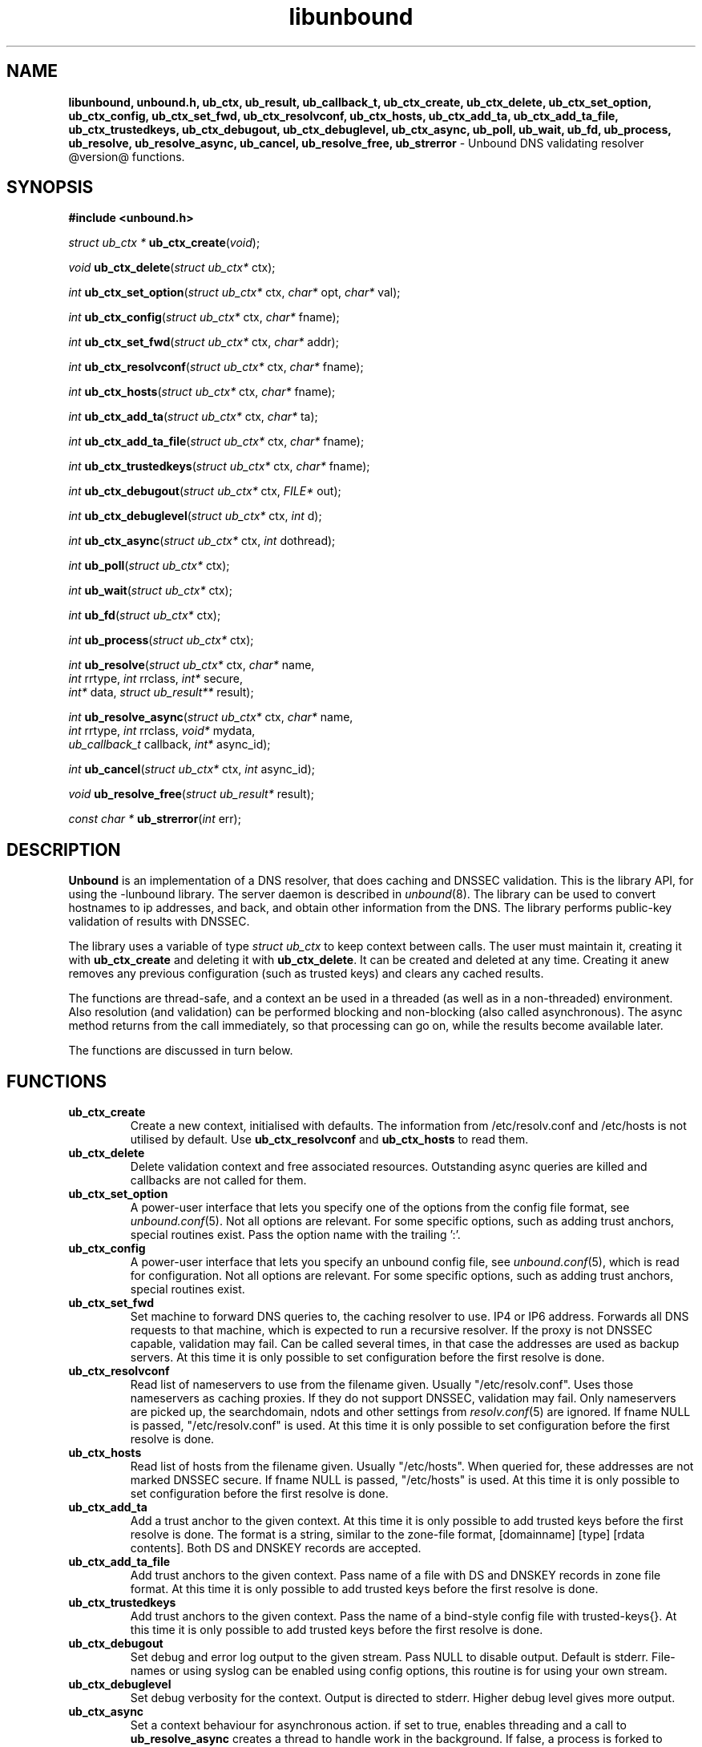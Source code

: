 .TH "libunbound" "3" "@date@" "NLnet Labs" "unbound @version@"
.\"
.\" libunbound.3 -- unbound library functions manual
.\"
.\" Copyright (c) 2007, NLnet Labs. All rights reserved.
.\"
.\" See LICENSE for the license.
.\"
.\"
.SH "NAME"
.LP
.B libunbound,
.B unbound.h,
.B ub_ctx,
.B ub_result,
.B ub_callback_t,
.B ub_ctx_create,
.B ub_ctx_delete,
.B ub_ctx_set_option,
.B ub_ctx_config,
.B ub_ctx_set_fwd,
.B ub_ctx_resolvconf,
.B ub_ctx_hosts,
.B ub_ctx_add_ta,
.B ub_ctx_add_ta_file,
.B ub_ctx_trustedkeys,
.B ub_ctx_debugout,
.B ub_ctx_debuglevel,
.B ub_ctx_async,
.B ub_poll,
.B ub_wait,
.B ub_fd,
.B ub_process,
.B ub_resolve,
.B ub_resolve_async,
.B ub_cancel,
.B ub_resolve_free,
.B ub_strerror
\- Unbound DNS validating resolver @version@ functions.
.SH "SYNOPSIS"
.LP
.B #include <unbound.h>
.LP
\fIstruct ub_ctx *\fR
\fBub_ctx_create\fR(\fIvoid\fR);
.LP
\fIvoid\fR
\fBub_ctx_delete\fR(\fIstruct ub_ctx*\fR ctx);
.LP
\fIint\fR
\fBub_ctx_set_option\fR(\fIstruct ub_ctx*\fR ctx, \fIchar*\fR opt, \fIchar*\fR val);
.LP
\fIint\fR
\fBub_ctx_config\fR(\fIstruct ub_ctx*\fR ctx, \fIchar*\fR fname);
.LP
\fIint\fR
\fBub_ctx_set_fwd\fR(\fIstruct ub_ctx*\fR ctx, \fIchar*\fR addr);
.LP
\fIint\fR
\fBub_ctx_resolvconf\fR(\fIstruct ub_ctx*\fR ctx, \fIchar*\fR fname);
.LP
\fIint\fR
\fBub_ctx_hosts\fR(\fIstruct ub_ctx*\fR ctx, \fIchar*\fR fname);
.LP
\fIint\fR
\fBub_ctx_add_ta\fR(\fIstruct ub_ctx*\fR ctx, \fIchar*\fR ta);
.LP
\fIint\fR
\fBub_ctx_add_ta_file\fR(\fIstruct ub_ctx*\fR ctx, \fIchar*\fR fname);
.LP
\fIint\fR
\fBub_ctx_trustedkeys\fR(\fIstruct ub_ctx*\fR ctx, \fIchar*\fR fname);
.LP
\fIint\fR
\fBub_ctx_debugout\fR(\fIstruct ub_ctx*\fR ctx, \fIFILE*\fR out);
.LP
\fIint\fR
\fBub_ctx_debuglevel\fR(\fIstruct ub_ctx*\fR ctx, \fIint\fR d);
.LP
\fIint\fR
\fBub_ctx_async\fR(\fIstruct ub_ctx*\fR ctx, \fIint\fR dothread);
.LP
\fIint\fR
\fBub_poll\fR(\fIstruct ub_ctx*\fR ctx);
.LP
\fIint\fR
\fBub_wait\fR(\fIstruct ub_ctx*\fR ctx);
.LP
\fIint\fR
\fBub_fd\fR(\fIstruct ub_ctx*\fR ctx);
.LP
\fIint\fR
\fBub_process\fR(\fIstruct ub_ctx*\fR ctx);
.LP
\fIint\fR
\fBub_resolve\fR(\fIstruct ub_ctx*\fR ctx, \fIchar*\fR name, 
.br
           \fIint\fR rrtype, \fIint\fR rrclass, \fIint*\fR secure, 
.br
           \fIint*\fR data, \fIstruct ub_result**\fR result);
.LP
\fIint\fR
\fBub_resolve_async\fR(\fIstruct ub_ctx*\fR ctx, \fIchar*\fR name, 
.br
                 \fIint\fR rrtype, \fIint\fR rrclass, \fIvoid*\fR mydata, 
.br
                 \fIub_callback_t\fR callback, \fIint*\fR async_id);
.LP
\fIint\fR
\fBub_cancel\fR(\fIstruct ub_ctx*\fR ctx, \fIint\fR async_id);
.LP
\fIvoid\fR
\fBub_resolve_free\fR(\fIstruct ub_result*\fR result);
.LP
\fIconst char *\fR
\fBub_strerror\fR(\fIint\fR err);
.SH "DESCRIPTION"
.LP
.B Unbound 
is an implementation of a DNS resolver, that does caching and 
DNSSEC validation. This is the library API, for using the \-lunbound library.
The server daemon is described in \fIunbound\fR(8).
The library can be used to convert hostnames to ip addresses, and back,
and obtain other information from the DNS. The library performs public\-key
validation of results with DNSSEC.
.P
The library uses a variable of type \fIstruct ub_ctx\fR to keep context
between calls. The user must maintain it, creating it with
.B ub_ctx_create
and deleting it with
.B ub_ctx_delete\fR.
It can be created and deleted at any time. Creating it anew removes any 
previous configuration (such as trusted keys) and clears any cached results.
.P
The functions are thread\-safe, and a context an be used in a threaded (as 
well as in a non\-threaded) environment. Also resolution (and validation) 
can be performed blocking and non\-blocking (also called asynchronous). 
The async method returns from the call immediately, so that processing 
can go on, while the results become available later. 
.P
The functions are discussed in turn below.
.SH "FUNCTIONS"
.TP 
.B ub_ctx_create
Create a new context, initialised with defaults.
The information from /etc/resolv.conf and /etc/hosts is not utilised 
by default. Use 
.B ub_ctx_resolvconf
and
.B ub_ctx_hosts
to read them.
.TP
.B ub_ctx_delete
Delete validation context and free associated resources.
Outstanding async queries are killed and callbacks are not called for them.
.TP
.B ub_ctx_set_option
A power\-user interface that lets you specify one of the options from the
config file format, see \fIunbound.conf\fR(5). Not all options are
relevant. For some specific options, such as adding trust anchors, special
routines exist. Pass the option name with the trailing ':'.
.TP
.B ub_ctx_config
A power\-user interface that lets you specify an unbound config file, see
\fIunbound.conf\fR(5), which is read for configuration. Not all options are
relevant. For some specific options, such as adding trust anchors, special
routines exist.
.TP
.B ub_ctx_set_fwd
Set machine to forward DNS queries to, the caching resolver to use. 
IP4 or IP6 address. Forwards all DNS requests to that machine, which 
is expected to run a recursive resolver. If the proxy is not 
DNSSEC capable, validation may fail. Can be called several times, in 
that case the addresses are used as backup servers.
At this time it is only possible to set configuration before the
first resolve is done.
.TP
.B ub_ctx_resolvconf
Read list of nameservers to use from the filename given.
Usually "/etc/resolv.conf". Uses those nameservers as caching proxies.
If they do not support DNSSEC, validation may fail.
Only nameservers are picked up, the searchdomain, ndots and other
settings from \fIresolv.conf\fR(5) are ignored.
If fname NULL is passed, "/etc/resolv.conf" is used.
At this time it is only possible to set configuration before the
first resolve is done.
.TP
.B ub_ctx_hosts
Read list of hosts from the filename given.
Usually "/etc/hosts". When queried for, these addresses are not marked 
DNSSEC secure. If fname NULL is passed, "/etc/hosts" is used.
At this time it is only possible to set configuration before the
first resolve is done.
.TP
.B
ub_ctx_add_ta
Add a trust anchor to the given context.
At this time it is only possible to add trusted keys before the
first resolve is done.
The format is a string, similar to the zone-file format,
[domainname] [type] [rdata contents]. Both DS and DNSKEY records are accepted.
.TP
.B ub_ctx_add_ta_file
Add trust anchors to the given context.
Pass name of a file with DS and DNSKEY records in zone file format.
At this time it is only possible to add trusted keys before the
first resolve is done.
.TP
.B ub_ctx_trustedkeys
Add trust anchors to the given context.
Pass the name of a bind-style config file with trusted-keys{}.
At this time it is only possible to add trusted keys before the
first resolve is done.
.TP
.B ub_ctx_debugout
Set debug and error log output to the given stream. Pass NULL to disable
output. Default is stderr. File-names or using syslog can be enabled
using config options, this routine is for using your own stream.
.TP
.B ub_ctx_debuglevel
Set debug verbosity for the context. Output is directed to stderr.
Higher debug level gives more output.
.TP
.B ub_ctx_async
Set a context behaviour for asynchronous action.
if set to true, enables threading and a call to 
.B ub_resolve_async 
creates a thread to handle work in the background.
If false, a process is forked to handle work in the background.
Changes to this setting after 
.B ub_resolve_async 
calls have been made have no effect (delete and re\-create the context 
to change).
.TP
.B ub_poll
Poll a context to see if it has any new results.
Do not poll in a loop, instead extract the fd below to poll for readiness,
and then check, or wait using the wait routine.
Returns 0 if nothing to read, or nonzero if a result is available.
If nonzero, call 
.B ub_process 
to do callbacks.
.TP
.B ub_wait
Wait for a context to finish with results. Calls 
.B ub_process 
after the wait for you. After the wait, there are no more outstanding 
asynchronous queries.
.TP
.B ub_fd
Get file descriptor. Wait for it to become readable, at this point
answers are returned from the asynchronous validating resolver.
Then call the \fBub_process\fR to continue processing.
.TP
.B ub_process
Call this routine to continue processing results from the validating
resolver (when the fd becomes readable).
Will perform necessary callbacks.
.TP
.B ub_resolve
Perform resolution and validation of the target name.
The name is a domain name in a zero terminated text string.
The rrtype and rrclass are DNS type and class codes.
The value secure returns true if the answer validated securely.
The value data returns true if there was data.
The result structure is newly allocated with the resulting data.
.TP
.B ub_resolve_async
Perform asynchronous resolution and validation of the target name.
Arguments mean the same as for \fBub_resolve\fR except no
data is returned immediately, instead a callback is called later.
The callback receives a copy of the mydata pointer, that you can use to pass
information to the callback. The callback type is a function pointer to
a function declared as
.IP
void my_callback_function(void* my_arg, int err, 
.br
                  struct ub_result* result);
.IP
The async_id is returned so you can (at your option) decide to track it
and cancel the request if needed.
.TP
.B ub_cancel
Cancel an async query in progress.
.TP
.B ub_resolve_free
Free struct ub_result contents after use.
.TP
.B ub_strerror
Convert error value from one of the unbound library functions 
to a human readable string.
.SH "RESULT DATA STRUCTURE"
.LP
The result of the DNS resolution and validation is returned as 
\fIstruct ub_result\fR. The result structure contains the following entries.
.P
.nf
	struct ub_result {
		char* qname; /* text string, original question */
		int qtype;   /* type code asked for */
		int qclass;  /* class code asked for */
		char** data; /* array of rdata items, NULL terminated*/
		int* len;    /* array with lengths of rdata items */
		char* canonname; /* canonical name of result */
		int rcode;   /* additional error code in case of no data */
		int havedata; /* true if there is data */
		int nxdomain; /* true if nodata because name does not exist */
		int secure;  /* true if result is secure */
		int bogus;   /* true if a security failure happened */
	};
.fi
.P
If both secure and bogus are false, security was not enabled for the 
domain of the query.
.SH "RETURN VALUES"
Many routines return an error code. The value 0 (zero) denotes no error
happened. Other values can be passed to
.B ub_strerror
to obtain a readable error string.
.B ub_strerror
returns a zero terminated string.
.B ub_ctx_create
returns NULL on an error (a malloc failure).
.B ub_poll
returns true if some information may be available, false otherwise.
.B ub_fd
returns a file descriptor or -1 on error.
.SH "SEE ALSO"
\fIunbound.conf\fR(5), 
\fIunbound\fR(8).
.SH "AUTHORS"
.B Unbound
developers are mentioned in the CREDITS file in the distribution.
